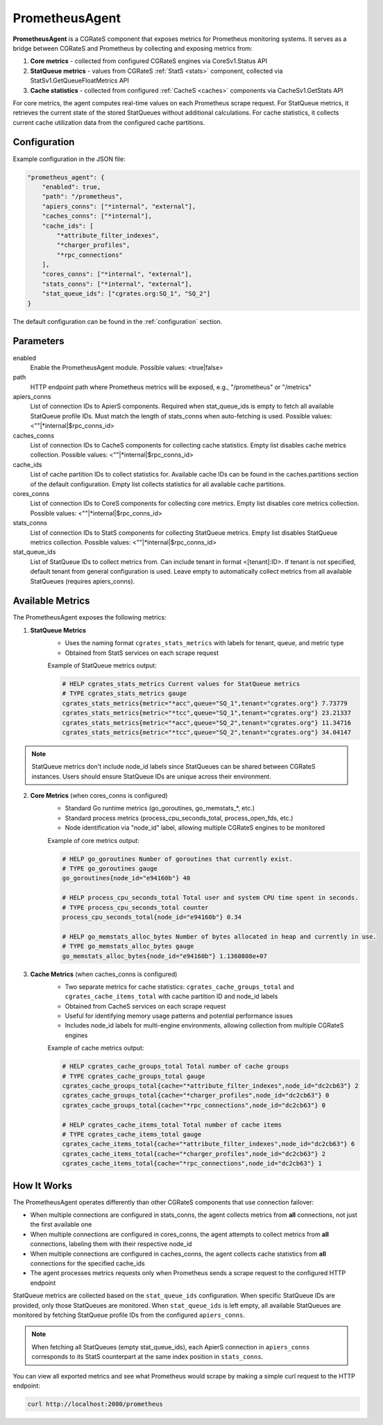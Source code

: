 .. _prometheus_agent:

PrometheusAgent
===============

**PrometheusAgent** is a CGRateS component that exposes metrics for Prometheus monitoring systems. It serves as a bridge between CGRateS and Prometheus by collecting and exposing metrics from:

1. **Core metrics** - collected from configured CGRateS engines via CoreSv1.Status API
2. **StatQueue metrics** - values from CGRateS :ref:`StatS <stats>` component, collected via StatSv1.GetQueueFloatMetrics API
3. **Cache statistics** - collected from configured :ref:`CacheS <caches>` components via CacheSv1.GetStats API

For core metrics, the agent computes real-time values on each Prometheus scrape request. For StatQueue metrics, it retrieves the current state of the stored StatQueues without additional calculations. For cache statistics, it collects current cache utilization data from the configured cache partitions.

Configuration
-------------

Example configuration in the JSON file:

.. code-block:: json

    "prometheus_agent": {
        "enabled": true,
        "path": "/prometheus",
        "apiers_conns": ["*internal", "external"],
        "caches_conns": ["*internal"],
        "cache_ids": [
            "*attribute_filter_indexes",
            "*charger_profiles",
            "*rpc_connections"
        ],
        "cores_conns": ["*internal", "external"],
        "stats_conns": ["*internal", "external"],
        "stat_queue_ids": ["cgrates.org:SQ_1", "SQ_2"]
    }

The default configuration can be found in the :ref:`configuration` section.

Parameters
----------

enabled
    Enable the PrometheusAgent module. Possible values: <true|false>

path
    HTTP endpoint path where Prometheus metrics will be exposed, e.g., "/prometheus" or "/metrics"

apiers_conns
    List of connection IDs to ApierS components. Required when stat_queue_ids is empty to fetch all available StatQueue profile IDs. Must match the length of stats_conns when auto-fetching is used. Possible values: <""|*internal|$rpc_conns_id>

caches_conns
    List of connection IDs to CacheS components for collecting cache statistics. Empty list disables cache metrics collection. Possible values: <""|*internal|$rpc_conns_id>

cache_ids
    List of cache partition IDs to collect statistics for. Available cache IDs can be found in the caches.partitions section of the default configuration. Empty list collects statistics for all available cache partitions.

cores_conns
    List of connection IDs to CoreS components for collecting core metrics. Empty list disables core metrics collection. Possible values: <""|*internal|$rpc_conns_id>

stats_conns
    List of connection IDs to StatS components for collecting StatQueue metrics. Empty list disables StatQueue metrics collection. Possible values: <""|*internal|$rpc_conns_id>

stat_queue_ids
    List of StatQueue IDs to collect metrics from. Can include tenant in format <[tenant]:ID>. If tenant is not specified, default tenant from general configuration is used. Leave empty to automatically collect metrics from all available StatQueues (requires apiers_conns).

Available Metrics
-----------------

The PrometheusAgent exposes the following metrics:

1. **StatQueue Metrics**
    - Uses the naming format ``cgrates_stats_metrics`` with labels for tenant, queue, and metric type
    - Obtained from StatS services on each scrape request

    Example of StatQueue metrics output:

    .. code-block:: none

        # HELP cgrates_stats_metrics Current values for StatQueue metrics
        # TYPE cgrates_stats_metrics gauge
        cgrates_stats_metrics{metric="*acc",queue="SQ_1",tenant="cgrates.org"} 7.73779
        cgrates_stats_metrics{metric="*tcc",queue="SQ_1",tenant="cgrates.org"} 23.21337
        cgrates_stats_metrics{metric="*acc",queue="SQ_2",tenant="cgrates.org"} 11.34716
        cgrates_stats_metrics{metric="*tcc",queue="SQ_2",tenant="cgrates.org"} 34.04147

.. note::
    StatQueue metrics don't include node_id labels since StatQueues can be shared between CGRateS instances. Users should ensure StatQueue IDs are unique across their environment.

2. **Core Metrics** (when cores_conns is configured)
    - Standard Go runtime metrics (go_goroutines, go_memstats_*, etc.)
    - Standard process metrics (process_cpu_seconds_total, process_open_fds, etc.)
    - Node identification via "node_id" label, allowing multiple CGRateS engines to be monitored

    Example of core metrics output:

    .. code-block:: none

        # HELP go_goroutines Number of goroutines that currently exist.
        # TYPE go_goroutines gauge
        go_goroutines{node_id="e94160b"} 40

        # HELP process_cpu_seconds_total Total user and system CPU time spent in seconds.
        # TYPE process_cpu_seconds_total counter
        process_cpu_seconds_total{node_id="e94160b"} 0.34

        # HELP go_memstats_alloc_bytes Number of bytes allocated in heap and currently in use.
        # TYPE go_memstats_alloc_bytes gauge
        go_memstats_alloc_bytes{node_id="e94160b"} 1.1360808e+07

3. **Cache Metrics** (when caches_conns is configured)
    - Two separate metrics for cache statistics: ``cgrates_cache_groups_total`` and ``cgrates_cache_items_total`` with cache partition ID and node_id labels
    - Obtained from CacheS services on each scrape request
    - Useful for identifying memory usage patterns and potential performance issues
    - Includes node_id labels for multi-engine environments, allowing collection from multiple CGRateS engines

    Example of cache metrics output:

    .. code-block:: none

        # HELP cgrates_cache_groups_total Total number of cache groups
        # TYPE cgrates_cache_groups_total gauge
        cgrates_cache_groups_total{cache="*attribute_filter_indexes",node_id="dc2cb63"} 2
        cgrates_cache_groups_total{cache="*charger_profiles",node_id="dc2cb63"} 0
        cgrates_cache_groups_total{cache="*rpc_connections",node_id="dc2cb63"} 0

        # HELP cgrates_cache_items_total Total number of cache items
        # TYPE cgrates_cache_items_total gauge
        cgrates_cache_items_total{cache="*attribute_filter_indexes",node_id="dc2cb63"} 6
        cgrates_cache_items_total{cache="*charger_profiles",node_id="dc2cb63"} 2
        cgrates_cache_items_total{cache="*rpc_connections",node_id="dc2cb63"} 1


How It Works
------------

The PrometheusAgent operates differently than other CGRateS components that use connection failover:

- When multiple connections are configured in stats_conns, the agent collects metrics from **all** connections, not just the first available one
- When multiple connections are configured in cores_conns, the agent attempts to collect metrics from **all** connections, labeling them with their respective node_id
- When multiple connections are configured in caches_conns, the agent collects cache statistics from **all** connections for the specified cache_ids
- The agent processes metrics requests only when Prometheus sends a scrape request to the configured HTTP endpoint

StatQueue metrics are collected based on the ``stat_queue_ids`` configuration. When specific StatQueue IDs are provided, only those StatQueues are monitored. When ``stat_queue_ids`` is left empty, all available StatQueues are monitored by fetching StatQueue profile IDs from the configured ``apiers_conns``.

.. note::
    When fetching all StatQueues (empty stat_queue_ids), each ApierS connection in ``apiers_conns`` corresponds to its StatS counterpart at the same index position in ``stats_conns``.

You can view all exported metrics and see what Prometheus would scrape by making a simple curl request to the HTTP endpoint:

.. code-block:: bash

    curl http://localhost:2080/prometheus
